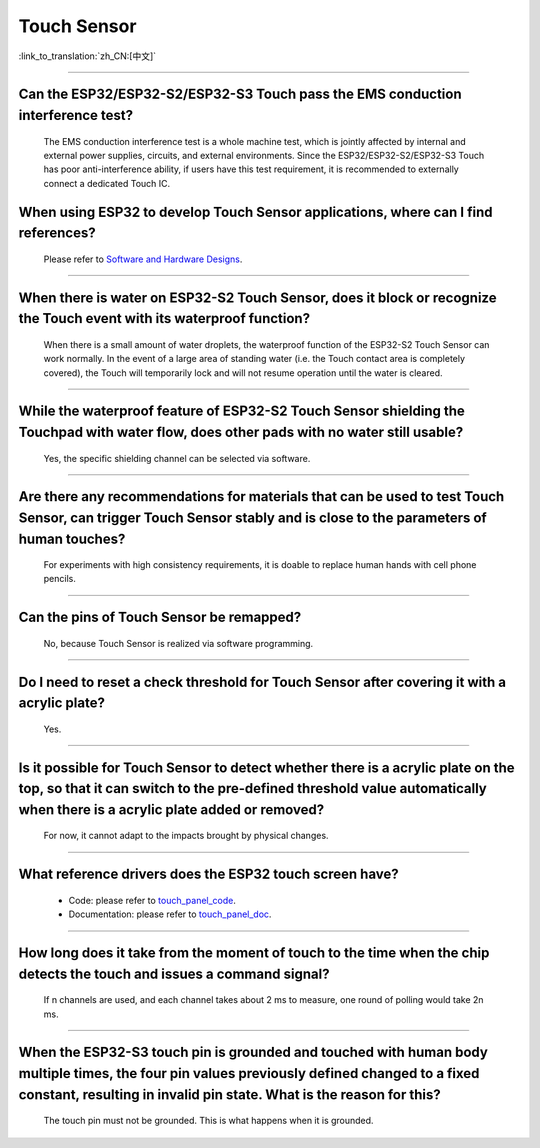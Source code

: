 Touch Sensor
============

:link_to_translation:`zh_CN:[中文]`

.. raw:: html

   <style>
   body {counter-reset: h2}
     h2 {counter-reset: h3}
     h2:before {counter-increment: h2; content: counter(h2) ". "}
     h3:before {counter-increment: h3; content: counter(h2) "." counter(h3) ". "}
     h2.nocount:before, h3.nocount:before, { content: ""; counter-increment: none }
   </style>

--------------

Can the ESP32/ESP32-S2/ESP32-S3 Touch pass the EMS conduction interference test?
-----------------------------------------------------------------------------------

  The EMS conduction interference test is a whole machine test, which is jointly affected by internal and external power supplies, circuits, and external environments. Since the ESP32/ESP32-S2/ESP32-S3 Touch has poor anti-interference ability, if users have this test requirement, it is recommended to externally connect a dedicated Touch IC.

When using ESP32 to develop Touch Sensor applications, where can I find references?
------------------------------------------------------------------------------------------------------------

  Please refer to `Software and Hardware Designs <https://github.com/espressif/esp-iot-solution/tree/release/v1.1/examples/touch_pad_evb>`_.

--------------

When there is water on ESP32-S2 Touch Sensor, does it block or recognize the Touch event with its waterproof function?
------------------------------------------------------------------------------------------------------------------------------------------------------

  When there is a small amount of water droplets, the waterproof function of the ESP32-S2 Touch Sensor can work normally. In the event of a large area of standing water (i.e. the Touch contact area is completely covered), the Touch will temporarily lock and will not resume operation until the water is cleared.

--------------

While the waterproof feature of ESP32-S2 Touch Sensor shielding the Touchpad with water flow, does other pads with no water still usable?
-----------------------------------------------------------------------------------------------------------------------------------------------------------------

  Yes, the specific shielding channel can be selected via software.

--------------

Are there any recommendations for materials that can be used to test Touch Sensor, can trigger Touch Sensor stably and is close to the parameters of human touches?
---------------------------------------------------------------------------------------------------------------------------------------------------------------------------------------------------

  For experiments with high consistency requirements, it is doable to replace human hands with cell phone pencils.

--------------

Can the pins of Touch Sensor be remapped?
---------------------------------------------------------------------

  No, because Touch Sensor is realized via software programming.

--------------

Do I need to reset a check threshold for Touch Sensor after covering it with a acrylic plate?
-----------------------------------------------------------------------------------------------------------------------------

  Yes.

--------------

Is it possible for Touch Sensor to detect whether there is a acrylic plate on the top, so that it can switch to the pre-defined threshold value automatically when there is a acrylic plate added or removed?
----------------------------------------------------------------------------------------------------------------------------------------------------------------------------------------------------------------------------------------------------------------

  For now, it cannot adapt to the impacts brought by physical changes.

---------------

What reference drivers does the ESP32 touch screen have?
------------------------------------------------------------------------------------------

  - Code: please refer to `touch_panel_code <https://github.com/espressif/esp-iot-solution/tree/master/components/display/touch_panel>`_.
  - Documentation: please refer to `touch_panel_doc <https://docs.espressif.com/projects/espressif-esp-iot-solution/en/latest/input_device/touch_panel.html>`_.

---------------

How long does it take from the moment of touch to the time when the chip detects the touch and issues a command signal?
--------------------------------------------------------------------------------------------------------------------------------

  If n channels are used, and each channel takes about 2 ms to measure, one round of polling would take 2n ms.

---------------

When the ESP32-S3 touch pin is grounded and touched with human body multiple times, the four pin values previously defined changed to a fixed constant, resulting in invalid pin state. What is the reason for this?
----------------------------------------------------------------------------------------------------------------------------------------------------------------------------------------------------------------------------------------------------

  The touch pin must not be grounded. This is what happens when it is grounded.
